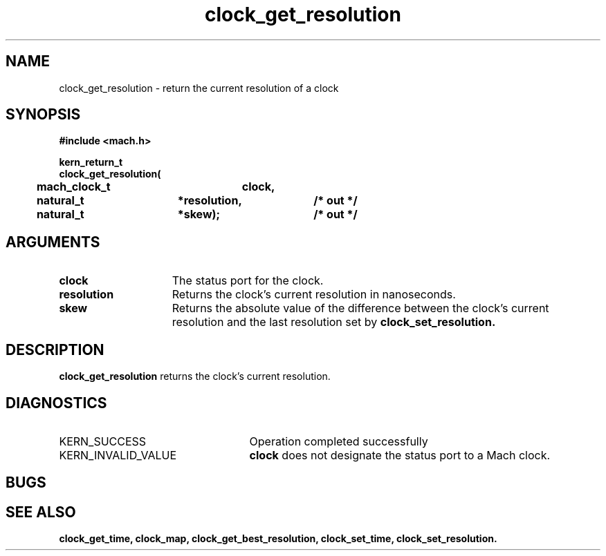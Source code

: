 .\" 
.\" Mach Operating System
.\" Copyright (c) 1994 Carnegie Mellon University
.\" All Rights Reserved.
.\" 
.\" Permission to use, copy, modify and distribute this software and its
.\" documentation is hereby granted, provided that both the copyright
.\" notice and this permission notice appear in all copies of the
.\" software, derivative works or modified versions, and any portions
.\" thereof, and that both notices appear in supporting documentation.
.\" 
.\" CARNEGIE MELLON ALLOWS FREE USE OF THIS SOFTWARE IN ITS "AS IS"
.\" CONDITION.  CARNEGIE MELLON DISCLAIMS ANY LIABILITY OF ANY KIND FOR
.\" ANY DAMAGES WHATSOEVER RESULTING FROM THE USE OF THIS SOFTWARE.
.\" 
.\" Carnegie Mellon requests users of this software to return to
.\" 
.\"  Software Distribution Coordinator  or  Software.Distribution@CS.CMU.EDU
.\"  School of Computer Science
.\"  Carnegie Mellon University
.\"  Pittsburgh PA 15213-3890
.\" 
.\" any improvements or extensions that they make and grant Carnegie Mellon
.\" the rights to redistribute these changes.
.\" 
.\" 
.\" HISTORY
.\" $Log:	clock_get_resolution.man,v $
.\" Revision 2.2  94/12/16  10:58:19  dbg
.\" 	Created.
.\" 	[94/10/20            dbg]
.\" 
.TH clock_get_resolution 2 10/20/94
.CM 4
.SH NAME
.nf
clock_get_resolution  \-  return the current resolution of a clock
.SH SYNOPSIS
.nf
.ft B
#include <mach.h>

.nf
.ft B
kern_return_t
clock_get_resolution(
	mach_clock_t	clock,
	natural_t	*resolution,	/* out */
	natural_t	*skew);		/* out */

.fi
.ft P
.SH ARGUMENTS
.TP 15
.B
clock
The status port for the clock.
.TP 15
.B
resolution
Returns the clock's current resolution in nanoseconds.
.TP 15
.B
skew
Returns the absolute value of the difference between the
clock's current resolution and the last resolution set
by
.B clock_set_resolution.

.SH DESCRIPTION
.B clock_get_resolution
returns the clock's current resolution.

.SH DIAGNOSTICS
.TP 25
KERN_SUCCESS
Operation completed successfully
.TP 25
KERN_INVALID_VALUE
.B clock
does not designate the status port to a Mach clock.

.SH BUGS

.SH SEE ALSO
.B clock_get_time, clock_map, clock_get_best_resolution, clock_set_time, clock_set_resolution.


